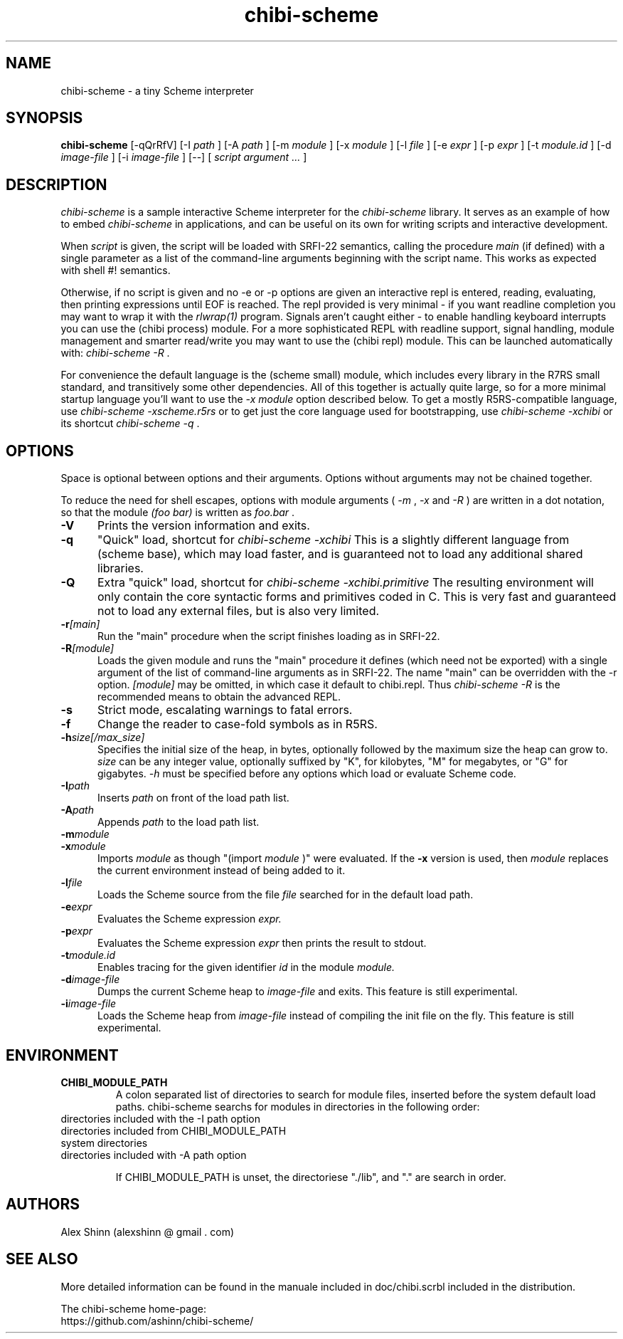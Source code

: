 .TH "chibi-scheme" "1" "" ""
.UC 4
.SH NAME
.PP
chibi-scheme \- a tiny Scheme interpreter

.SH SYNOPSIS
.B chibi-scheme
[-qQrRfV]
[-I
.I path
]
[-A
.I path
]
[-m
.I module
]
[-x
.I module
]
[-l
.I file
]
[-e
.I expr
]
[-p
.I expr
]
[-t
.I module.id
]
[-d
.I image-file
]
[-i
.I image-file
]
[--]
[
.I script argument ...
]
.br
.sp 0.4

.SH DESCRIPTION
.I chibi-scheme
is a sample interactive Scheme interpreter for the
.I chibi-scheme
library.  It serves as an example of how to embed
.I chibi-scheme
in applications, and can be useful on its own for writing
scripts and interactive development.

When
.I script
is given, the script will be loaded with SRFI-22 semantics,
calling the procedure
.I main
(if defined) with a single parameter as a list of the
command-line arguments beginning with the script name.  This
works as expected with shell #! semantics.

Otherwise, if no script is given and no -e or -p options
are given an interactive repl is entered, reading, evaluating,
then printing expressions until EOF is reached.  The repl
provided is very minimal - if you want readline
completion you may want to wrap it with the
.I rlwrap(1)
program.  Signals aren't caught either - to enable handling keyboard
interrupts you can use the (chibi process) module.  For a more
sophisticated REPL with readline support, signal handling, module
management and smarter read/write you may want to use the (chibi repl)
module.  This can be launched automatically with:
.I chibi-scheme -R
\[char46]

For convenience the default language is the
(scheme small) module, which includes every library in the R7RS
small standard, and transitively some other dependencies.  All of this
together is actually quite large, so for a more minimal startup
language you'll want to use the
.I -x module
option described below.
To get a mostly R5RS-compatible language, use
.I chibi-scheme -xscheme.r5rs
or to get just the core language used for bootstrapping, use
.I chibi-scheme -xchibi
or its shortcut
.I chibi-scheme -q
\[char46]

.SH OPTIONS

Space is optional between options and their arguments.  Options
without arguments may not be chained together.

To reduce the need for shell escapes, options with module arguments
(
.I -m
,
.I -x
and
.I -R
) are written in a dot notation, so that the module
.I (foo bar)
is written as
.I foo.bar
\[char46]

.TP 5
.BI -V
Prints the version information and exits.
.TP
.BI -q
"Quick" load, shortcut for
.I chibi-scheme -xchibi
This is a slightly different language from (scheme base),
which may load faster, and is guaranteed not to load any
additional shared libraries.
.TP
.BI -Q
Extra "quick" load, shortcut for
.I chibi-scheme -xchibi.primitive
The resulting environment will only contain the core syntactic
forms and primitives coded in C.  This is very fast and guaranteed
not to load any external files, but is also very limited.
.TP
.BI -r [main]
Run the "main" procedure when the script finishes loading as in SRFI-22.
.TP
.BI -R [module]
Loads the given module and runs the "main" procedure it defines (which
need not be exported) with a single argument of the list of command-line
arguments as in SRFI-22.  The name "main" can be overridden with the -r
option.
.I [module]
may be omitted, in which case it default to chibi.repl.  Thus
.I chibi-scheme -R
is the recommended means to obtain the advanced REPL.
.TP
.BI -s
Strict mode, escalating warnings to fatal errors.
.TP
.BI -f
Change the reader to case-fold symbols as in R5RS.
.TP
.BI -h size[/max_size]
Specifies the initial size of the heap, in bytes,
optionally followed by the maximum size the heap can
grow to.
.I size
can be any integer value, optionally suffixed by
"K", for kilobytes, "M" for megabytes, or "G" for gigabytes.
.I -h
must be specified before any options which load or
evaluate Scheme code.
.TP
.BI -I path
Inserts
.I path
on front of the load path list.  
.TP
.BI -A path
Appends
.I path
to the load path list.  
.TP
.BI -m module
.TP
.BI -x module
Imports
.I module
as though "(import
.I module
)" were evaluated.
If the
.BI -x
version is used, then
.I module
replaces the current environment instead of being added to it.
.TP
.BI -l file
Loads the Scheme source from the file
.I file
searched for in the default load path.
.TP
.BI -e expr
Evaluates the Scheme expression
.I expr.
.TP
.BI -p expr
Evaluates the Scheme expression
.I expr
then prints the result to stdout.
.TP
.BI -t module.id
Enables tracing for the given identifier
.I id
in the module
.I module.
.TP
.BI -d image-file
Dumps the current Scheme heap to
.I image-file
and exits.  This feature is still experimental.
.TP
.BI -i image-file
Loads the Scheme heap from
.I image-file
instead of compiling the init file on the fly.
This feature is still experimental.

.SH ENVIRONMENT
.TP
.B CHIBI_MODULE_PATH
A colon separated list of directories to search for module
files, inserted before the system default load paths.  chibi-scheme
searchs for modules in directories in the following order:

.TP
          directories included with the -I path option
.TP
          directories included from CHIBI_MODULE_PATH
.TP
          system directories 
.TP
          directories included with -A path option

If CHIBI_MODULE_PATH is unset, the directoriese "./lib", and "." are
search in order.

.SH AUTHORS
.PP
Alex Shinn (alexshinn @ gmail . com)

.SH SEE ALSO
.PP
More detailed information can be found in the manuale included in
doc/chibi.scrbl included in the distribution.

The chibi-scheme home-page:
.br
https://github.com/ashinn/chibi-scheme/
